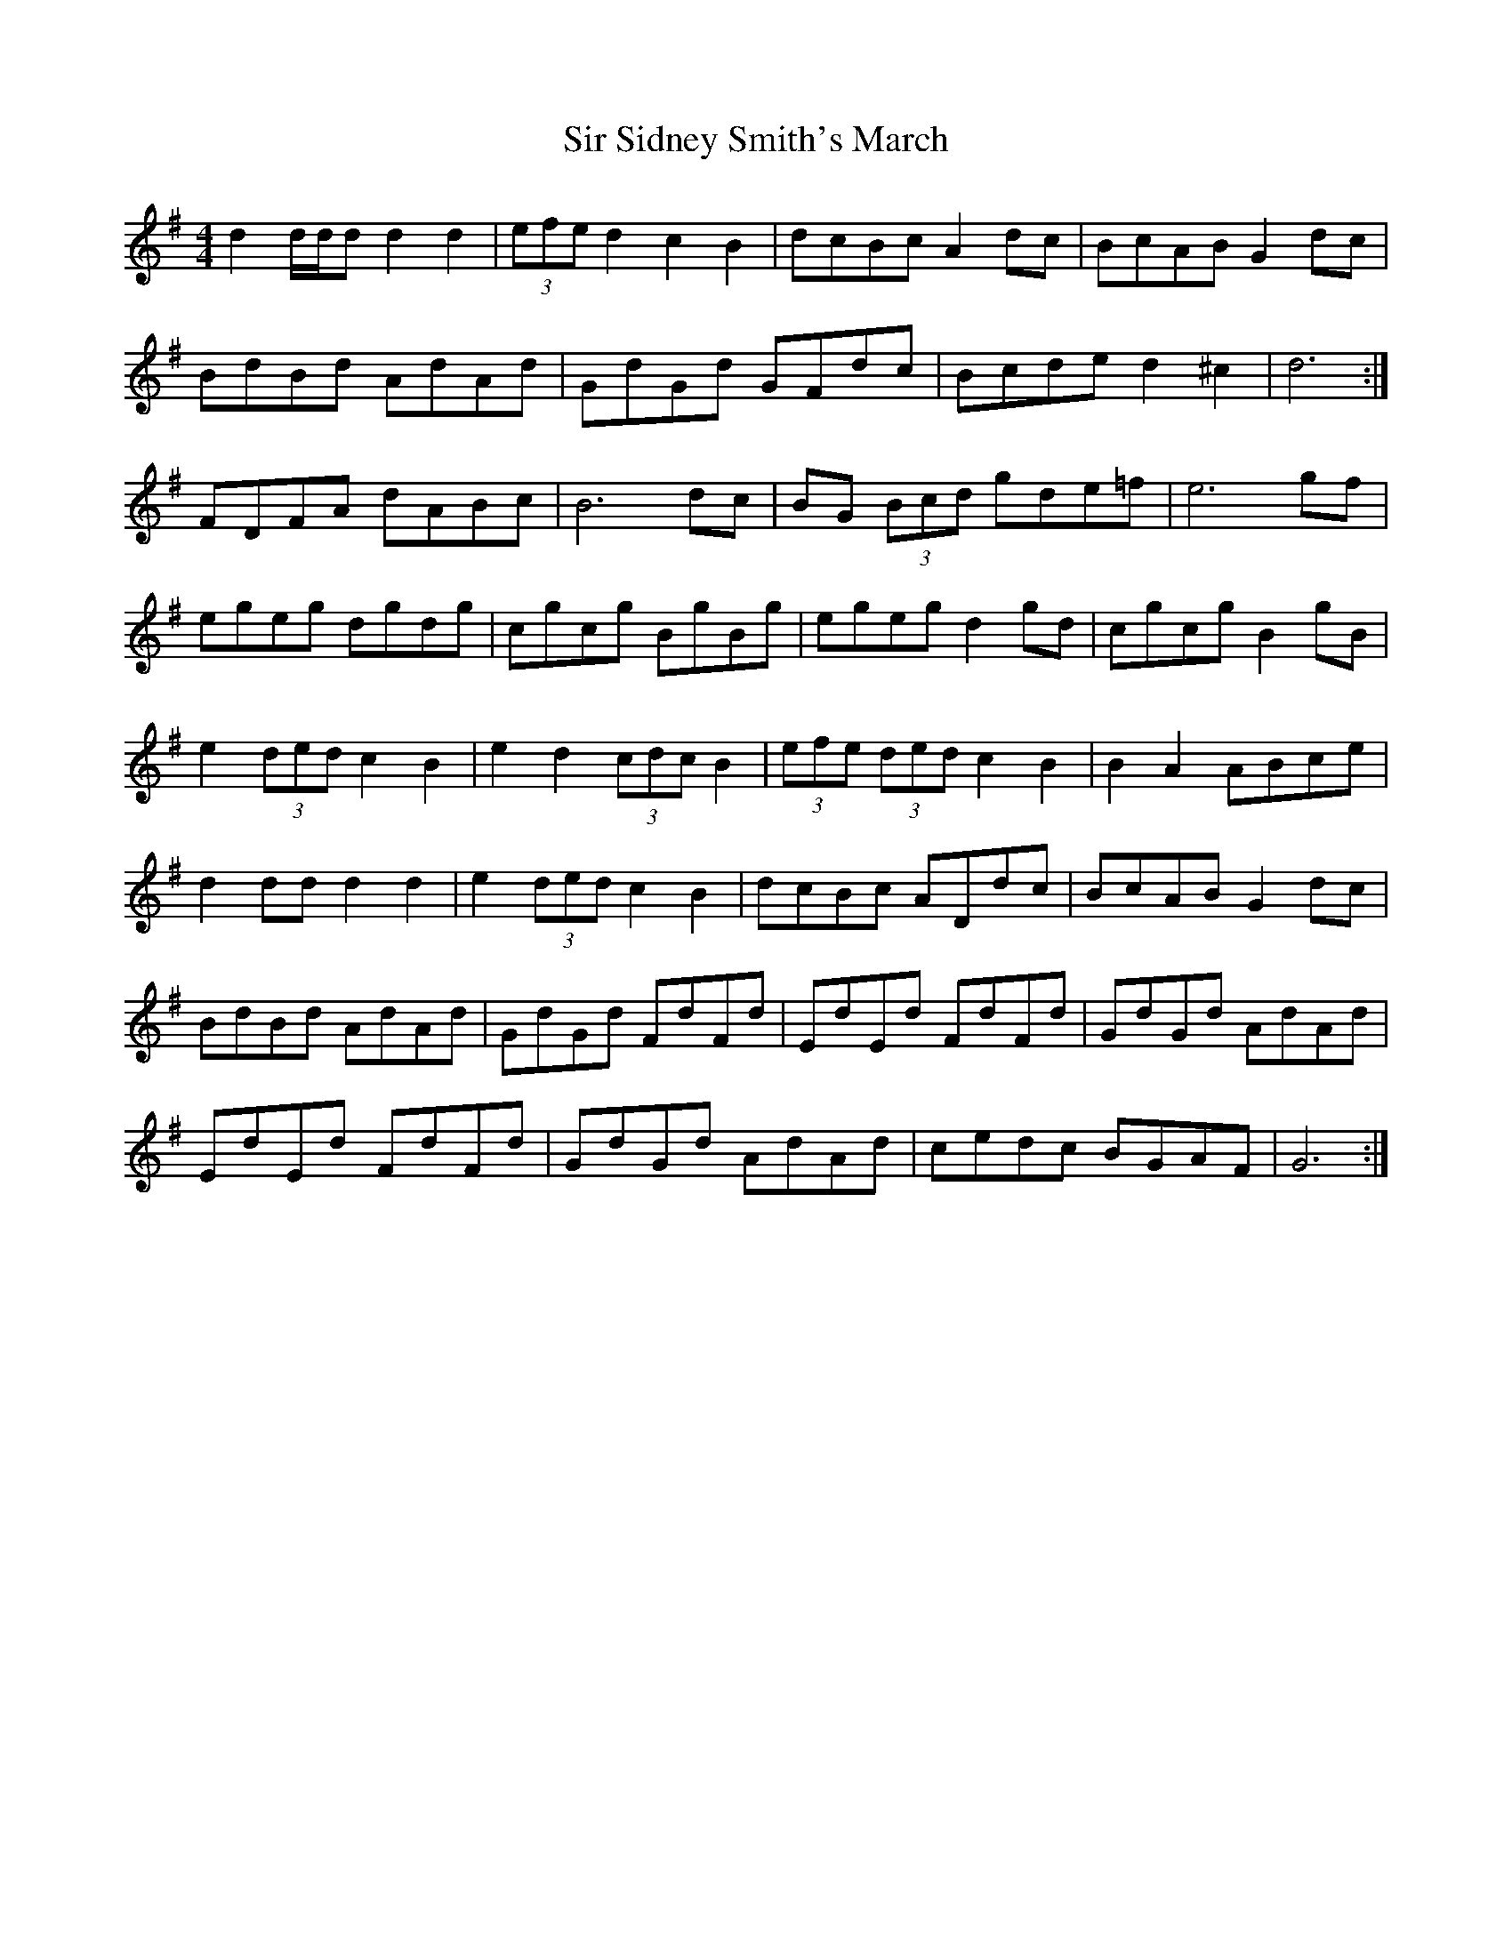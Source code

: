 X: 2
T: Sir Sidney Smith's March
Z: ceolachan
S: https://thesession.org/tunes/5732#setting17696
R: reel
M: 4/4
L: 1/8
K: Gmaj
d2 d/d/d d2 d2 | (3efe d2 c2 B2 | dcBc A2 dc | BcAB G2 dc |BdBd AdAd | GdGd GFdc | Bcde d2 ^c2 | d6 :|FDFA dABc | B6 dc | BG (3Bcd gde=f | e6 gf |egeg dgdg | cgcg BgBg | egeg d2 gd | cgcg B2 gB |e2 (3ded c2 B2 | e2 d2 (3cdc B2 | (3efe (3ded c2 B2 | B2 A2 ABce |d2 dd d2 d2 | e2 (3ded c2 B2 | dcBc ADdc | BcAB G2 dc |BdBd AdAd | GdGd FdFd | EdEd FdFd | GdGd AdAd |EdEd FdFd | GdGd AdAd | cedc BGAF | G6 :|
